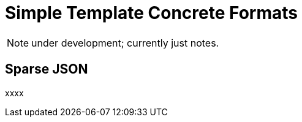 = Simple Template Concrete Formats

NOTE: under development; currently just notes.


== Sparse JSON

xxxx